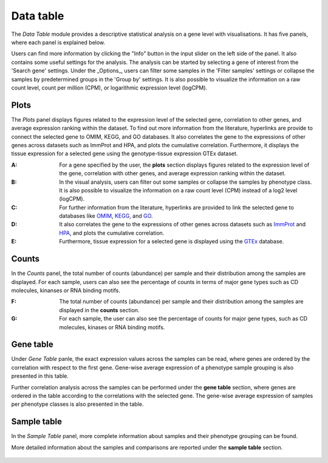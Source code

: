 .. _Datatab:

Data table
================================================================================

The *Data Table* module provides a descriptive statistical analysis on a gene level
with visualisations. It has five panels, where each panel is explained below.

Users can find more information by clicking the "Info" button in the input slider
on the left side of the panel. It also contains some useful settings for the analysis.
The analysis can be started by selecting a gene of interest from the 
'Search gene' settings. Under the _Options_, users can filter some samples in the
'Filter samples' settings or collapse the samples by predetermined groups in the
'Group by' settings. It is also possible to visualize 
the information on a raw count level, count per million (CPM), or logarithmic expression 
level (logCPM). 

.. figure:: figures/psc2.0.png
    :align: center
    :width: 100%


Plots
--------------------------------------------------------------------------------

The *Plots* panel displays figures related to the expression level of the selected
gene, correlation to other genes, and average expression ranking within the dataset.
To find out more information from the literature, hyperlinks are provide to connect
the selected gene to OMIM, KEGG, and GO databases. 
It also correlates the gene to the expressions of other genes across datasets such
as ImmProt and HPA, and plots the cumulative correlation. Furthermore,
it displays the tissue expression for a selected gene using the genotype-tissue
expression GTEx dataset. 


:**A**: For a gene specified by the user, the **plots** section displays figures 
        related to the expression level of the gene, correlation with other genes,
        and average expression ranking within the dataset. 

:**B**: In the visual analysis, users can filter out some samples or collapse
        the samples by phenotype class. It is also possible to visualize the 
        information on a raw count level (CPM) instead of a log2 level (logCPM).

:**C**: For further information from the literature, hyperlinks are provided to 
        link the selected gene to databases like `OMIM <https://www.ncbi.nlm.nih.gov/omim/>`__, 
        `KEGG <https://www.ncbi.nlm.nih.gov/pmc/articles/PMC102409/>`__, 
        and `GO <http://geneontology.org/>`__.

:**D**: It also correlates the gene to the expressions of other genes across 
        datasets such as `ImmProt <https://www.ncbi.nlm.nih.gov/pubmed/28263321>`__ 
        and `HPA <https://www.nature.com/articles/nbt1210-1248>`__, 
        and plots the cumulative correlation.

:**E**: Furthermore, tissue expression for a selected gene is displayed using
        the `GTEx <https://www.ncbi.nlm.nih.gov/pubmed/23715323>`__ database. 

.. figure:: figures/psc2.1.png
    :align: center
    :width: 100%



Counts
--------------------------------------------------------------------------------

In the *Counts* panel, the total number of counts (abundance) per sample and their
distribution among the samples are displayed. For each sample, users can also see
the percentage of counts in terms of major gene types such as CD molecules, kinanses
or RNA binding motifs.

:**F**: The total number of counts (abundance) per sample and their distribution
        among the samples are displayed in the **counts** section. 

:**G**: For each sample, the user can also see the percentage of counts for major
        gene types, such as CD molecules, kinases or RNA binding motifs.

.. figure:: figures/ug.007.png
    :align: center
    :width: 100%


Gene table
--------------------------------------------------------------------------------
Under *Gene Table* panle, the exact expression values across the samples can be read,
where genes are ordered by the correlation with respect to the first gene. 
Gene-wise average expression of a phenotype sample grouping is also presented 
in this table.

Further correlation analysis across the samples can be performed under 
the **gene table** section, where genes are ordered in the table according
to the correlations with the selected gene. The gene-wise average expression
of samples per phenotype classes is also presented in the table. 

.. figure:: figures/ug.008.png
    :align: center
    :width: 100%


Sample table
--------------------------------------------------------------------------------

In the *Sample Table* panel, more complete information about samples and their 
phenotype grouping can be found.

More detailed information about the samples and comparisons are reported under
the **sample table** section.

.. figure:: figures/ug.009.png
    :align: center
    :width: 100%
